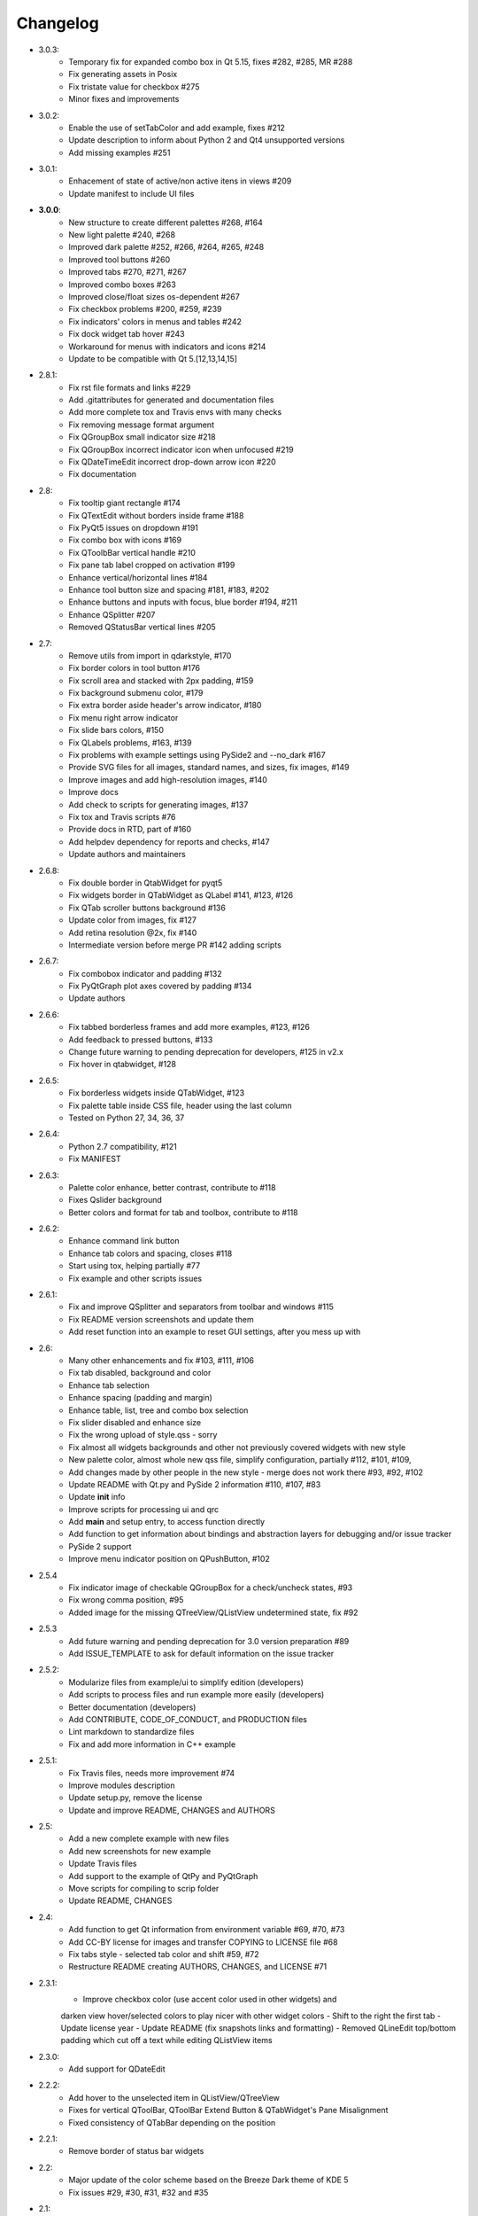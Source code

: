 Changelog
=========

- 3.0.3:
    - Temporary fix for expanded combo box in Qt 5.15, fixes #282, #285, MR #288
    - Fix generating assets in Posix
    - Fix tristate value for checkbox #275
    - Minor fixes and improvements
- 3.0.2:
    - Enable the use of setTabColor and add example, fixes #212
    - Update description to inform about Python 2 and Qt4 unsupported versions
    - Add missing examples #251
- 3.0.1:
    - Enhacement of state of active/non active itens in views #209
    - Update manifest to include UI files
- **3.0.0**:
    - New structure to create different palettes #268, #164
    - New light palette #240, #268
    - Improved dark palette #252, #266, #264, #265, #248
    - Improved tool buttons #260
    - Improved tabs #270, #271, #267
    - Improved combo boxes #263
    - Improved close/float sizes os-dependent #267
    - Fix checkbox problems #200, #259, #239
    - Fix indicators' colors in menus and tables #242
    - Fix dock widget tab hover #243
    - Workaround for menus with indicators and icons #214
    - Update to be compatible with Qt 5.[12,13,14,15]
- 2.8.1:
    - Fix rst file formats and links #229
    - Add .gitattributes for generated and documentation files
    - Add more complete tox and Travis envs with many checks
    - Fix removing message format argument
    - Fix QGroupBox small indicator size #218
    - Fix QGroupBox incorrect indicator icon when unfocused #219
    - Fix QDateTimeEdit incorrect drop-down arrow icon #220
    - Fix documentation
- 2.8:
    - Fix tooltip giant rectangle #174
    - Fix QTextEdit without borders inside frame #188
    - Fix PyQt5 issues on dropdown #191
    - Fix combo box with icons #169
    - Fix QToolbBar vertical handle #210
    - Fix pane tab label cropped on activation #199
    - Enhance vertical/horizontal lines #184
    - Enhance tool button size and spacing #181, #183, #202
    - Enhance buttons and inputs with focus, blue border #194, #211
    - Enhance QSplitter #207
    - Removed QStatusBar vertical lines #205
- 2.7:
    - Remove utils from import in qdarkstyle, #170
    - Fix border colors in tool button #176
    - Fix scroll area and stacked with 2px padding, #159
    - Fix background submenu color, #179
    - Fix extra border aside header's arrow indicator, #180
    - Fix menu right arrow indicator
    - Fix slide bars colors, #150
    - Fix QLabels problems, #163, #139
    - Fix problems with example settings using PySide2 and --no\_dark #167
    - Provide SVG files for all images, standard names, and sizes, fix images, #149
    - Improve images and add high-resolution images, #140
    - Improve docs
    - Add check to scripts for generating images, #137
    - Fix tox and Travis scripts #76
    - Provide docs in RTD, part of #160
    - Add helpdev dependency for reports and checks, #147
    - Update authors and maintainers
- 2.6.8:
    - Fix double border in QtabWidget for pyqt5
    - Fix widgets border in QTabWidget as QLabel #141, #123, #126
    - Fix QTab scroller buttons background #136
    - Update color from images, fix #127
    - Add retina resolution @2x, fix #140
    - Intermediate version before merge PR #142 adding scripts
- 2.6.7:
    - Fix combobox indicator and padding #132
    - Fix PyQtGraph plot axes covered by padding #134
    - Update authors
- 2.6.6:
    - Fix tabbed borderless frames and add more examples, #123, #126
    - Add feedback to pressed buttons, #133
    - Change future warning to pending deprecation for developers, #125 in v2.x
    - Fix hover in qtabwidget, #128
- 2.6.5:
    - Fix borderless widgets inside QTabWidget, #123
    - Fix palette table inside CSS file, header using the last column
    - Tested on Python 27, 34, 36, 37
- 2.6.4:
    - Python 2.7 compatibility, #121
    - Fix MANIFEST
- 2.6.3:
    - Palette color enhance, better contrast, contribute to #118
    - Fixes Qslider background
    - Better colors and format for tab and toolbox, contribute to #118
- 2.6.2:
    - Enhance command link button
    - Enhance tab colors and spacing, closes #118
    - Start using tox, helping partially #77
    - Fix example and other scripts issues
- 2.6.1:
    - Fix and improve QSplitter and separators from toolbar and windows #115
    - Fix README version screenshots and update them
    - Add reset function into an example to reset GUI settings, after you mess up with
- 2.6:
    - Many other enhancements and fix #103, #111, #106
    - Fix tab disabled, background and color
    - Enhance tab selection
    - Enhance spacing (padding and margin)
    - Enhance table, list, tree and combo box selection
    - Fix slider disabled and enhance size
    - Fix the wrong upload of style.qss - sorry
    - Fix almost all widgets backgrounds and other not previously covered widgets with new style
    - New palette color, almost whole new qss file, simplify configuration, partially #112, #101, #109,
    - Add changes made by other people in the new style - merge does not work there #93, #92, #102
    - Update README with Qt.py and PySide 2 information #110, #107, #83
    - Update **init** info
    - Improve scripts for processing ui and qrc
    - Add **main** and setup entry, to access function directly
    - Add function to get information about bindings and abstraction layers for debugging and/or issue tracker
    - PySide 2 support
    - Improve menu indicator position on QPushButton, #102
- 2.5.4
    - Fix indicator image of checkable QGroupBox for a check/uncheck states, #93
    - Fix wrong comma position, #95
    - Added image for the missing QTreeView/QListView undetermined state, fix #92
- 2.5.3
    - Add future warning and pending deprecation for 3.0 version preparation #89
    - Add ISSUE\_TEMPLATE to ask for default information on the issue tracker
- 2.5.2:
    - Modularize files from example/ui to simplify edition (developers)
    - Add scripts to process files and run example more easily (developers)
    - Better documentation (developers)
    - Add CONTRIBUTE, CODE\_OF\_CONDUCT, and PRODUCTION files
    - Lint markdown to standardize files
    - Fix and add more information in C++ example
- 2.5.1:
    - Fix Travis files, needs more improvement #74
    - Improve modules description
    - Update setup.py, remove the license
    - Update and improve README, CHANGES and AUTHORS
- 2.5:
    - Add a new complete example with new files
    - Add new screenshots for new example
    - Update Travis files
    - Add support to the example of QtPy and PyQtGraph
    - Move scripts for compiling to scrip folder
    - Update README, CHANGES
- 2.4:
    - Add function to get Qt information from environment variable #69, #70, #73
    - Add CC-BY license for images and transfer COPYING to LICENSE file #68
    - Fix tabs style - selected tab color and shift #59, #72
    - Restructure README creating AUTHORS, CHANGES, and LICENSE #71
- 2.3.1:
    - Improve checkbox color (use accent color used in other widgets) and
    darken view hover/selected colors to play nicer with other widget colors
    - Shift to the right the first tab
    - Update license year
    - Update README (fix snapshots links and formatting)
    - Removed QLineEdit top/bottom padding which cut off a text while editing QListView items
- 2.3.0:
    - Add support for QDateEdit
- 2.2.2:
    - Add hover to the unselected item in QListView/QTreeView
    - Fixes for vertical QToolBar, QToolBar Extend Button & QTabWidget's Pane Misalignment
    - Fixed consistency of QTabBar depending on the position
- 2.2.1:
    - Remove border of status bar widgets
- 2.2:
    - Major update of the color scheme based on the Breeze Dark theme of KDE 5
    - Fix issues #29, #30, #31, #32 and #35
- 2.1:
    - Add style for QPushButton:checked
    - Improve QCheckBox and QRadioButton style
    - Add style for QMenu::right-arrow

- **2.0**:
    - Improve the stylesheet to make it look a bit more modern (see pull request #25)
- 1.16:
    - Fix QGroupBox title padding (see issue #20)
- 1.15:
    - Improve tristate checkbox graphics: the undetermined state is now represented by a dash
- 1.14:
    - Add support for tristate checkboxes and for vertical and horizontal lines
- 1.13:
    - Fix issue with horizontal scrollbar arrows, left and right were inversed.
- 1.12:
    - Fix the minimum size of input widgets (see issue #14)
- 1.11:
    - Fix QDockWidget title position on Mac.
    - Add QStatusBar support
    - Improve QToolButton especially the MenuButtonPopup and InstantPopup modes
- 1.10:
    - Add PyQt5 support
    - Fix bug #12 (dock widget title not dark on OSX. Note that this reopens issue #8 for MAC users)
- 1.9:
    - Improve QTabBar consistency and make selected tabs more distinctive
- 1.8:
    - Add support for QToolBox
    - Fix issue with grid line in QTableView if there is only ONE row/column
- 1.7:
    - Fix appearance of bottom tab bars (invert gradient)
    - Improve QTableView: add grid line and fix section borders
    - Fix bug #7: bug when resizing QTableView
    - Fix bug #8: text validation no working on QDockWidget
- 1.6:
    - Improve QToolButton style
    - Add support for InstantPopup and MenuButtonPopup
    - Improve QMenu style (better spacing with icons)
    - Add \_\_version\_\_ to python package.
- 1.5:
    - Improve QTabBar style: now works with all tab bar positions (North, South, West and East)
    - Fix bug #6: hide QTabBar base to avoid strange lines at the base of the tab bar.
- 1.4:
    - Add style.qss to qrc file, this fix issues with cx\_freeze
- 1.3:
    - Remove outline on button, checkbox and radio button
    - Add support for closable tabs
    - Better disabled buttons
    - Fix QTextEdit background color to match the color of QPlainTextEdit
    and QLineEdit
    - Better hover/selected states for QTreeView and QListView
    - Add QHeaderView support
- 1.2:
    - Improve QTableView support
- 1.1:
    - Switch to MIT license
    - Add python 3 support

- **1.0**:
    - First public release (LGPL v2)
